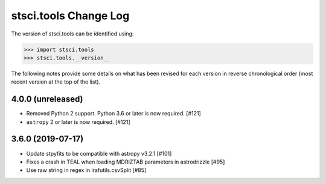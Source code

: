 .. _change_log:

======================
stsci.tools Change Log
======================

The version of stsci.tools can be identified using:

>>> import stsci.tools
>>> stsci.tools.__version__

The following notes provide some details on what has been revised for each
version in reverse chronological order (most recent version at the top
of the list).

4.0.0 (unreleased)
------------------

- Removed Python 2 support. Python 3.6 or later is now required. [#121]

- ``astropy`` 2 or later is now required. [#121]

3.6.0 (2019-07-17)
------------------

- Update stpyfits to be compatible with astropy v3.2.1 [#101]

- Fixes a crash in TEAL when loading MDRIZTAB parameters in astrodrizzle [#95]

- Use raw string in regex in irafutils.csvSplit [#85]
